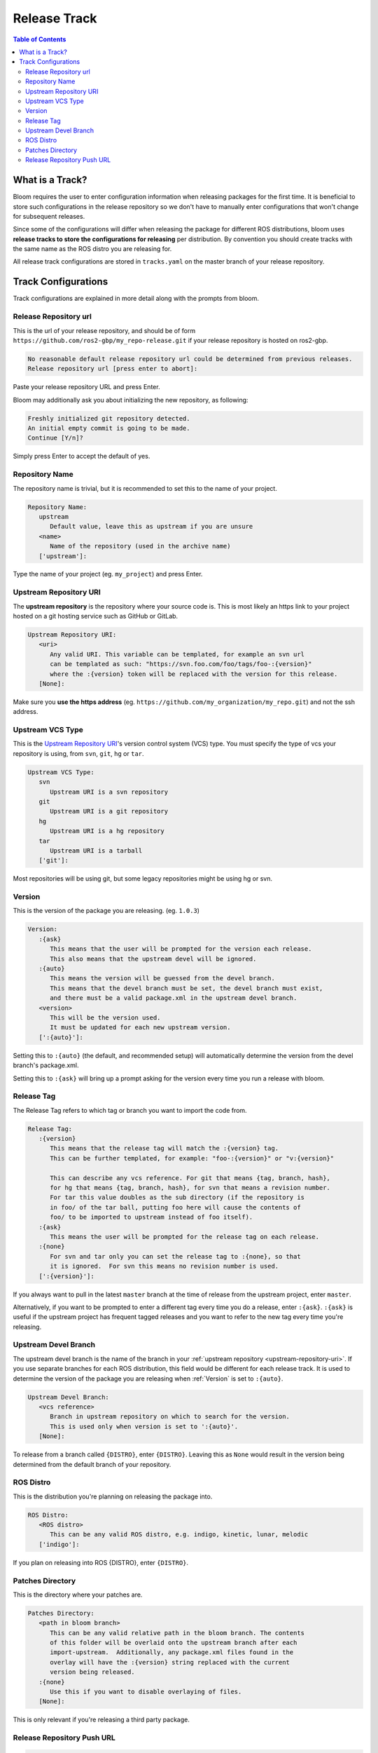 Release Track
=============

.. contents:: Table of Contents
   :depth: 2
   :local:

.. _what-is-a-track:

What is a Track?
----------------

Bloom requires the user to enter configuration information when releasing packages for the first time.
It is beneficial to store such configurations in the release repository so we don't have to manually enter configurations that won't change for subsequent releases.

Since some of the configurations will differ when releasing the package for different ROS distributions, bloom uses **release tracks to store the configurations for releasing** per distribution.
By convention you should create tracks with the same name as the ROS distro you are releasing for.

All release track configurations are stored in ``tracks.yaml`` on the master branch of your release repository.

Track Configurations
--------------------

Track configurations are explained in more detail along with the prompts from bloom.

.. _release-repository-url:

Release Repository url
^^^^^^^^^^^^^^^^^^^^^^

This is the url of your release repository, and should be of form ``https://github.com/ros2-gbp/my_repo-release.git`` if your release repository is hosted on ros2-gbp.

.. code-block:: bash

   No reasonable default release repository url could be determined from previous releases.
   Release repository url [press enter to abort]:

Paste your release repository URL and press Enter.

Bloom may additionally ask you about initializing the new repository, as following:

.. code-block:: bash

   Freshly initialized git repository detected.
   An initial empty commit is going to be made.
   Continue [Y/n]?

Simply press Enter to accept the default of yes.

.. _repository-name:

Repository Name
^^^^^^^^^^^^^^^

The repository name is trivial, but it is recommended to set this to the name of your project.

.. code-block:: bash

   Repository Name:
      upstream
         Default value, leave this as upstream if you are unsure
      <name>
         Name of the repository (used in the archive name)
      ['upstream']:

Type the name of your project (eg. ``my_project``) and press Enter.

.. _upstream-repository-uri:

Upstream Repository URI
^^^^^^^^^^^^^^^^^^^^^^^

The **upstream repository** is the repository where your source code is.
This is most likely an https link to your project hosted on a git hosting service such as GitHub or GitLab.

.. code-block:: bash

   Upstream Repository URI:
      <uri>
         Any valid URI. This variable can be templated, for example an svn url
         can be templated as such: "https://svn.foo.com/foo/tags/foo-:{version}"
         where the :{version} token will be replaced with the version for this release.
      [None]:

Make sure you **use the https address** (eg. ``https://github.com/my_organization/my_repo.git``) and not the ssh address.

.. _upstream-vcs-type:

Upstream VCS Type
^^^^^^^^^^^^^^^^^

This is the `Upstream Repository URI`_'s version control system (VCS) type.
You must specify the type of vcs your repository is using, from  ``svn``, ``git``, ``hg`` or ``tar``.

.. code-block:: bash

   Upstream VCS Type:
      svn
         Upstream URI is a svn repository
      git
         Upstream URI is a git repository
      hg
         Upstream URI is a hg repository
      tar
         Upstream URI is a tarball
      ['git']:

Most repositories will be using git, but some legacy repositories might be using hg or svn.

.. _version:

Version
^^^^^^^

This is the version of the package you are releasing. (eg. ``1.0.3``)

.. code-block:: bash

   Version:
      :{ask}
         This means that the user will be prompted for the version each release.
         This also means that the upstream devel will be ignored.
      :{auto}
         This means the version will be guessed from the devel branch.
         This means that the devel branch must be set, the devel branch must exist,
         and there must be a valid package.xml in the upstream devel branch.
      <version>
         This will be the version used.
         It must be updated for each new upstream version.
      [':{auto}']:

Setting this to ``:{auto}`` (the default, and recommended setup) will automatically determine the version from the devel branch's package.xml.

Setting this to ``:{ask}`` will bring up a prompt asking for the version every time you run a release with bloom.

.. _release-tag:

Release Tag
^^^^^^^^^^^

The Release Tag refers to which tag or branch you want to import the code from.

.. code-block:: bash

   Release Tag:
      :{version}
         This means that the release tag will match the :{version} tag.
         This can be further templated, for example: "foo-:{version}" or "v:{version}"

         This can describe any vcs reference. For git that means {tag, branch, hash},
         for hg that means {tag, branch, hash}, for svn that means a revision number.
         For tar this value doubles as the sub directory (if the repository is
         in foo/ of the tar ball, putting foo here will cause the contents of
         foo/ to be imported to upstream instead of foo itself).
      :{ask}
         This means the user will be prompted for the release tag on each release.
      :{none}
         For svn and tar only you can set the release tag to :{none}, so that
         it is ignored.  For svn this means no revision number is used.
      [':{version}']:

If you always want to pull in the latest ``master`` branch at the time of release from the upstream project, enter ``master``.

Alternatively, if you want to be prompted to enter a different tag every time you do a release, enter ``:{ask}``.
``:{ask}`` is useful if the upstream project has frequent tagged releases and you want to refer to the new tag every time you're releasing.

.. _upstream-devel-branch:

Upstream Devel Branch
^^^^^^^^^^^^^^^^^^^^^

The upstream devel branch is the name of the branch in your :ref:`upstream repository <upstream-repository-uri>`.
If you use separate branches for each ROS distribution, this field would be different for each release track.
It is used to determine the version of the package you are releasing when :ref:`Version` is set to ``:{auto}``.

.. code-block:: bash

   Upstream Devel Branch:
      <vcs reference>
         Branch in upstream repository on which to search for the version.
         This is used only when version is set to ':{auto}'.
      [None]:

To release from a branch called ``{DISTRO}``, enter ``{DISTRO}``.
Leaving this as ``None`` would result in the version being determined from the default branch of your repository.

.. _ros-distro:

ROS Distro
^^^^^^^^^^

This is the distribution you're planning on releasing the package into.

.. code-block:: bash

   ROS Distro:
      <ROS distro>
         This can be any valid ROS distro, e.g. indigo, kinetic, lunar, melodic
      ['indigo']:

If you plan on releasing into ROS {DISTRO}, enter ``{DISTRO}``.

.. _patches-directory:

Patches Directory
^^^^^^^^^^^^^^^^^

This is the directory where your patches are.

.. code-block:: bash

   Patches Directory:
      <path in bloom branch>
         This can be any valid relative path in the bloom branch. The contents
         of this folder will be overlaid onto the upstream branch after each
         import-upstream.  Additionally, any package.xml files found in the
         overlay will have the :{version} string replaced with the current
         version being released.
      :{none}
         Use this if you want to disable overlaying of files.
      [None]:

This is only relevant if you're releasing a third party package.

.. _release-repository-push-url:

Release Repository Push URL
^^^^^^^^^^^^^^^^^^^^^^^^^^^

.. code-block:: bash

   Release Repository Push URL:
      :{none}
         This indicates that the default release url should be used.
      <url>
         (optional) Used when pushing to remote release repositories. This is only
         needed when the release uri which is in the rosdistro file is not writable.
         This is useful, for example, when a releaser would like to use a ssh url
         to push rather than a https:// url.
      [None]:

Can be left as the default in most cases.
